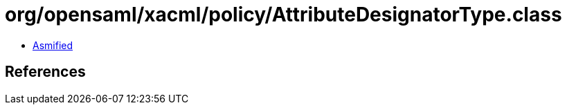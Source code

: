 = org/opensaml/xacml/policy/AttributeDesignatorType.class

 - link:AttributeDesignatorType-asmified.java[Asmified]

== References

